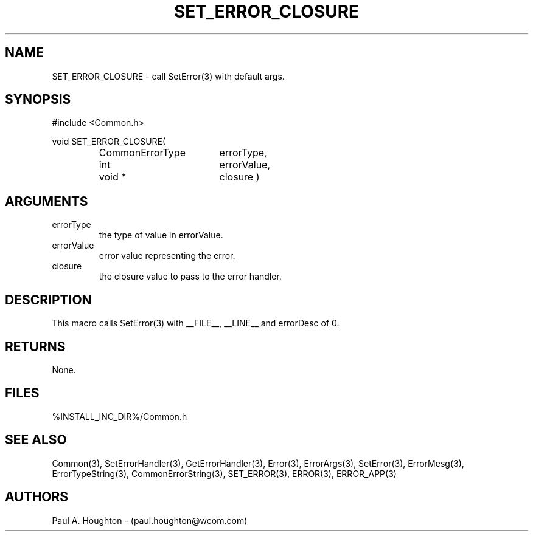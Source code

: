 .\"
.\" File:      SET_ERROR_CLOSURE.3
.\" Project:   Common
.\" Desc:        
.\"
.\"     Man page for SET_ERROR_CLOSURE(3) Ver: (Common.h 2.13)
.\"
.\" Author:      Paul A. Houghton - (paul.houghton@wcom.com)
.\" Created:     04/29/97 07:12
.\"
.\" Revision History: (See end of file for Revision Log)
.\"
.\"  Last Mod By:    $Author$
.\"  Last Mod:       $Date$
.\"  Version:        $Revision$
.\"
.\" $Id$
.\"
.TH SET_ERROR_CLOSURE 3  "04/29/97 07:12 (Common)"
.SH NAME
SET_ERROR_CLOSURE \- call SetError(3) with default args.
.SH SYNOPSIS
#include <Common.h>
.LP
void SET_ERROR_CLOSURE(
.PD 0
.RS
.TP 18
CommonErrorType
errorType,
.TP 18
int
errorValue,
.TP 18
void *
closure )
.PD
.RE
.SH ARGUMENTS
.TP
errorType
the type of value in errorValue.
.TP
errorValue
error value representing the error.
.TP
closure
the closure value to pass to the error handler.
.SH DESCRIPTION
This macro calls SetError(3) with __FILE__, __LINE__ and errorDesc of 0.
.SH RETURNS
None.
.SH FILES
.PD 0
%INSTALL_INC_DIR%/Common.h
.PD
.SH "SEE ALSO"
Common(3), SetErrorHandler(3), GetErrorHandler(3),
Error(3), ErrorArgs(3), SetError(3), ErrorMesg(3), ErrorTypeString(3),
CommonErrorString(3),
SET_ERROR(3), ERROR(3), ERROR_APP(3)
.SH AUTHORS
Paul A. Houghton - (paul.houghton@wcom.com)

.\"
.\" Revision Log:
.\"
.\" $Log$
.\" Revision 2.1  1997/05/07 11:35:47  houghton
.\" Initial version.
.\"
.\"
